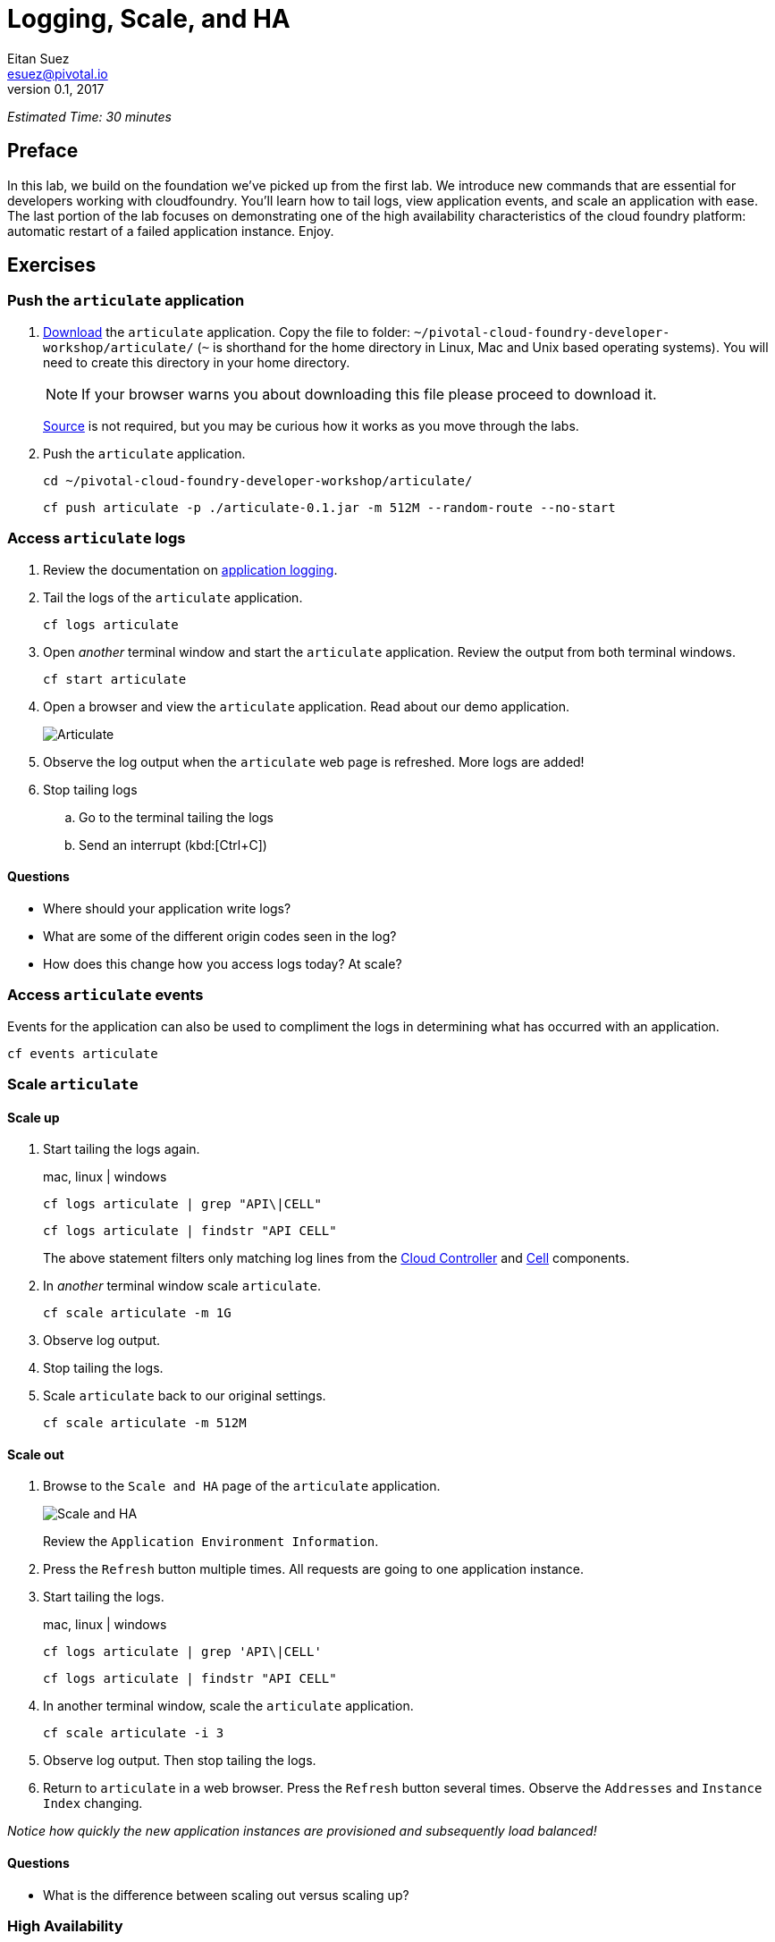 = Logging, Scale, and HA
Eitan Suez <esuez@pivotal.io>
v0.1, 2017


_Estimated Time: 30 minutes_

== Preface

In this lab, we build on the foundation we've picked up from the first lab.  We introduce new commands that are essential for developers working with cloudfoundry.  You'll learn how to tail logs, view application events, and scale an application with ease.  The last portion of the lab focuses on demonstrating one of the high availability characteristics of the cloud foundry platform:  automatic restart of a failed application instance.  Enjoy.

== Exercises

=== Push the `articulate` application

. https://github.com/eitansuez/articulate/releases/download/v0.1/articulate-0.1.jar[Download^] the `articulate` application.  Copy the file to folder: `~/pivotal-cloud-foundry-developer-workshop/articulate/` (`~` is shorthand for the home directory in Linux, Mac and Unix based operating systems).  You will need to create this directory in your home directory.
+
NOTE: If your browser warns you about downloading this file please proceed to download it.
+
https://github.com/pivotal-enablement/articulate[Source^] is not required, but you may be curious how it works as you move through the labs.

. Push the `articulate` application.
+
[source.terminal]
----
cd ~/pivotal-cloud-foundry-developer-workshop/articulate/
----
+
[source.terminal]
----
cf push articulate -p ./articulate-0.1.jar -m 512M --random-route --no-start
----

=== Access `articulate` logs

. Review the documentation on http://docs.pivotal.io/pivotalcf/devguide/deploy-apps/streaming-logs.html[application logging^].

. Tail the logs of the `articulate` application.
+
[source.terminal]
----
cf logs articulate
----

. Open _another_ terminal window and start the `articulate` application.  Review the output from both terminal windows.
+
[source.terminal]
----
cf start articulate
----

. Open a browser and view the `articulate` application.  Read about our demo application.
+
[.thumb]
image::ha-articulate.png[Articulate]

. Observe the log output when the `articulate` web page is refreshed.  More logs are added!

. Stop tailing logs

.. Go to the terminal tailing the logs
.. Send an interrupt (kbd:[Ctrl+C])

==== Questions

* Where should your application write logs?
* What are some of the different origin codes seen in the log?
* How does this change how you access logs today?  At scale?

=== Access `articulate` events

Events for the application can also be used to compliment the logs in determining what has occurred with an application.

[source.terminal]
----
cf events articulate
----


=== Scale `articulate`

==== Scale up

. Start tailing the logs again.
+
[alternatives#tail_logs_scaleup]
mac, linux | windows
+
[#tabs-tail_logs_scaleup-1.tail_logs_scaleup]
--
[source.terminal]
----
cf logs articulate | grep "API\|CELL"
----
--
+
[#tabs-tail_logs_scaleup-2.tail_logs_scaleup]
--
[source.terminal]
----
cf logs articulate | findstr "API CELL"
----
--

+
The above statement filters only matching log lines from the https://docs.pivotal.io/pivotalcf/concepts/architecture/cloud-controller.html[Cloud Controller^] and https://docs.pivotal.io/pivotalcf/concepts/architecture/#diego-cell[Cell^] components.

. In _another_ terminal window scale `articulate`.
+
[source.terminal]
----
cf scale articulate -m 1G
----

. Observe log output.

. Stop tailing the logs.

. Scale `articulate` back to our original settings.
+
[source.terminal]
----
cf scale articulate -m 512M
----

==== Scale out

. Browse to the `Scale and HA` page of the `articulate` application.
+
[.thumb]
image::scale_ha.png[Scale and HA]
+
Review the `Application Environment Information`.

. Press the `Refresh` button multiple times.  All requests are going to one application instance.

. Start tailing the logs.
+
[alternatives#tail_logs_scaleout]
mac, linux | windows
+
[#tabs-tail_logs_scaleout-1.tail_logs_scaleout]
--
[source.terminal]
----
cf logs articulate | grep 'API\|CELL'
----
--
+
[#tabs-tail_logs_scaleout-2.tail_logs_scaleout]
--
[source.terminal]
----
cf logs articulate | findstr "API CELL"
----
--

. In another terminal window, scale the `articulate` application.
+
[source.terminal]
----
cf scale articulate -i 3
----

. Observe log output.  Then stop tailing the logs.

. Return to `articulate` in a web browser.  Press the `Refresh` button several times. Observe the `Addresses` and `Instance Index` changing.

_Notice how quickly the new application instances are provisioned and subsequently load balanced!_

==== Questions

* What is the difference between scaling out versus scaling up?

=== High Availability

Pivotal Cloud Foundry has https://blog.pivotal.io/pivotal-cloud-foundry/products/the-four-levels-of-ha-in-pivotal-cf[4 levels of HA^] (High Availability) that keep your applications and the underlying platform running.  In this section, we will demonstrate one of them.  Failed application instances will be recovered.

. At this time you should be running multiple instances of `articulate`.  Confirm this with the following command:
+
[source.terminal]
----
cf app articulate
----

. Return to `articulate` in a web browser (`Scale and HA` page).  Press the `Refresh` button. Confirm the application is running.

. Kill the app.  Press the `Kill` button!

. Check the state of the app through the `cf` CLI.
+
[source.terminal]
----
cf app articulate
----
+
Sample output below (notice the `requested state` vs actual `state`).  In this case, Pivotal Cloud Foundry had already detected the failure and is starting a new instance.
+
----
requested state: started
instances: 3/3
usage: 512M x 3 instances
urls: articulate.pcfi1.fe.gopivotal.com
last uploaded: Mon Mar 21 20:27:57 UTC 2016
stack: cflinuxfs2
buildpack: java-buildpack=v3.5.1-offline-http://github.com/pivotal-cf/pcf-java-buildpack.git#d6c19f8 java-main open-jdk-like-jre=1.8.0_65 open-jdk-like-memory-calculator=2.0.1_RELEASE spring-auto-reconfiguration=1.10.0_RELEASE

     state      since                    cpu     memory           disk           details
#0   starting   2016-03-21 04:16:23 PM   0.0%    692K of 512M     93.4M of 1G
#1   running    2016-03-21 03:28:58 PM   0.5%    410.4M of 512M   158.8M of 1G
#2   running    2016-03-21 04:15:57 PM   23.9%   357.8M of 512M   158.8M of 1G
----
+
Repeat this command as necessary until `state` = `running`.

. In your browser, `Refresh` the `articulate` application.
+
The app is back up!
+
A new, healthy app instance has been automatically provisioned to replace the failing one.

. View which instance was killed.
+
[source.terminal]
----
cf events articulate
----

. Scale `articulate` back to our original settings.
+
[source.terminal]
----
cf scale articulate -i 1
----

==== Questions

* How do you recover failing application instances today?
* What effect does this have on your application design?
* How could you determine if your application has been crashing?

== Beyond the class

* Try the same exercises, but using Apps Manager instead
